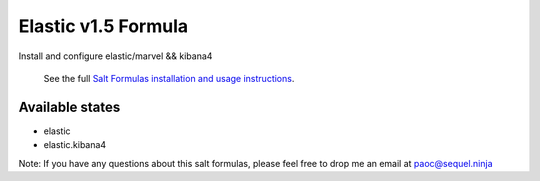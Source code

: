 ======
Elastic v1.5 Formula
======

Install and configure elastic/marvel && kibana4


    See the full `Salt Formulas installation and usage instructions
    <http://docs.saltstack.com/en/latest/topics/development/conventions/formulas.html>`_.

Available states
================
- elastic
- elastic.kibana4
.. contents::
    :local:


Note: If you have any questions about this salt formulas, please feel free to drop me an email at paoc@sequel.ninja    
    
